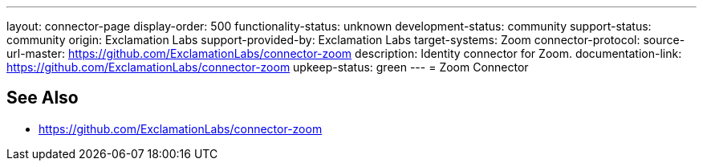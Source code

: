 ---
layout: connector-page
display-order: 500
functionality-status: unknown
development-status: community
support-status: community
origin: Exclamation Labs
support-provided-by: Exclamation Labs
target-systems: Zoom
connector-protocol:
source-url-master: https://github.com/ExclamationLabs/connector-zoom
description: Identity connector for Zoom.
documentation-link: https://github.com/ExclamationLabs/connector-zoom
upkeep-status: green
---
= Zoom Connector

== See Also

* https://github.com/ExclamationLabs/connector-zoom
